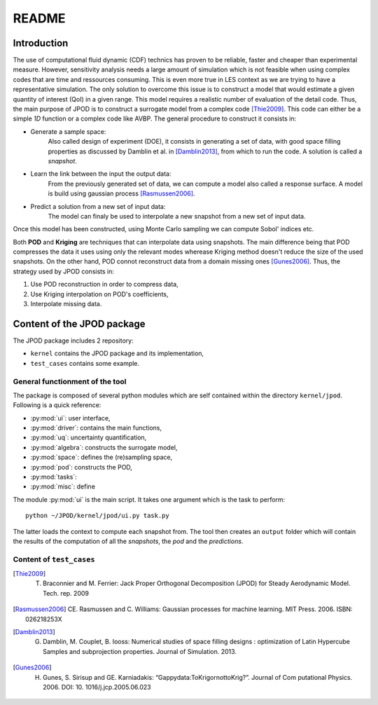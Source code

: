 .. _readme:

README
======

Introduction
------------

The use of computational fluid dynamic (CDF) technics has proven to be reliable, faster and cheaper than experimental measure. However, sensitivity analysis needs a large amount of simulation which is not feasible when using complex codes that are time and ressources consuming. This is even more true in LES context as we are trying to have a representative simulation. The only solution to overcome this issue is to construct a model that would estimate a given quantity of interest (QoI) in a given range. This model requires a realistic number of evaluation of the detail code. Thus, the main purpose of JPOD is to construct a surrogate model from a complex code [Thie2009]_. This code can either be a simple *1D* function or a complex code like AVBP. The general procedure to construct it consists in:

* Generate a sample space:
    Also called design of experiment (DOE), it consists in generating a set of data, with good space filling properties as discussed by Damblin et al. in [Damblin2013]_, from which to run the code. A solution is called a *snapshot*.

* Learn the link between the input the output data:
    From the previously generated set of data, we can compute a model also called a response surface. A model is build using gaussian process [Rasmussen2006]_.

* Predict a solution from a new set of input data:
    The model can finaly be used to interpolate a new snapshot from a new set of input data.

Once this model has been constructed, using Monte Carlo sampling we can compute Sobol' indices etc.

Both **POD** and **Kriging** are techniques that can interpolate data using snapshots. The main difference being that POD compresses the data it uses using only the relevant modes wherease Kriging method doesn't reduce the size of the used snapshots. On the other hand, POD connot reconstruct data from a domain missing ones [Gunes2006]_. Thus, the strategy used by JPOD consists in:

1. Use POD reconstruction in order to compress data,
2. Use Kriging interpolation on POD's coefficients,
3. Interpolate missing data.


.. seealso:: More details about DOE, GP


Content of the JPOD package
---------------------------

The JPOD package includes 2 repository:

* ``kernel`` contains the JPOD package and its implementation,
* ``test_cases`` contains some example.


General functionment of the tool
................................

The package is composed of several python modules which are self contained within the directory ``kernel/jpod``.
Following is a quick reference:

* :py:mod:`ui`: user interface,
* :py:mod:`driver`: contains the main functions,
* :py:mod:`uq`: uncertainty quantification,
* :py:mod:`algebra`: constructs the surrogate model,
* :py:mod:`space`: defines the (re)sampling space,
* :py:mod:`pod`: constructs the POD,
* :py:mod:`tasks`: 
* :py:mod:`misc`: define 

The module :py:mod:`ui` is the main script. It takes one argument which is the task to perform::

    python ~/JPOD/kernel/jpod/ui.py task.py

The latter loads the context to compute each snapshot from. The tool then creates an ``output`` folder which will contain the results of the computation of all the *snapshots*, the *pod* and the *predictions*.

.. image:: fig/UML.pdf

Content of ``test_cases``
.........................


.. [Thie2009] T. Braconnier and M. Ferrier: Jack Proper Orthogonal Decomposition (JPOD) for Steady Aerodynamic Model. Tech. rep. 2009
.. [Rasmussen2006] CE. Rasmussen and C. Williams: Gaussian processes for machine learning. MIT Press. 2006. ISBN: 026218253X
.. [Damblin2013] G. Damblin, M. Couplet, B. Iooss: Numerical studies of space filling designs : optimization of Latin Hypercube Samples and subprojection properties. Journal of Simulation. 2013.
.. [Gunes2006] H. Gunes, S. Sirisup and GE. Karniadakis: “Gappydata:ToKrigornottoKrig?”. Journal of Com putational Physics. 2006. DOI: 10. 1016/j.jcp.2005.06.023